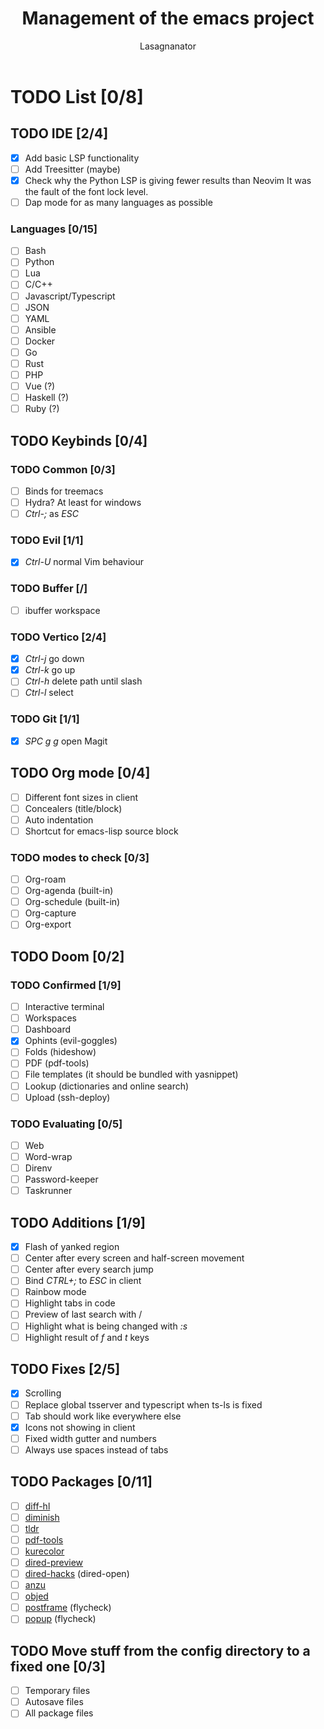 #+TITLE: Management of the emacs project
#+AUTHOR: Lasagnanator

* TODO List [0/8]

** TODO IDE [2/4]

- [X] Add basic LSP functionality
- [ ] Add Treesitter (maybe)
- [X] Check why the Python LSP is giving fewer results than Neovim
      It was the fault of the font lock level.
- [ ] Dap mode for as many languages as possible

*** Languages [0/15]

- [ ] Bash
- [ ] Python
- [ ] Lua
- [ ] C/C++
- [ ] Javascript/Typescript
- [ ] JSON
- [ ] YAML
- [ ] Ansible
- [ ] Docker
- [ ] Go
- [ ] Rust
- [ ] PHP
- [ ] Vue (?)
- [ ] Haskell (?)
- [ ] Ruby (?)

** TODO Keybinds [0/4]

*** TODO Common [0/3]

- [ ] Binds for treemacs
- [ ] Hydra? At least for windows
- [ ] /Ctrl-;/ as /ESC/

*** TODO Evil [1/1]

- [X] /Ctrl-U/ normal Vim behaviour

*** TODO Buffer [/]

- [ ] ibuffer workspace

*** TODO Vertico [2/4]

- [X] /Ctrl-j/ go down
- [X] /Ctrl-k/ go up
- [ ] /Ctrl-h/ delete path until slash
- [ ] /Ctrl-l/ select

*** TODO Git [1/1]

- [X] /SPC g g/ open Magit  
  
** TODO Org mode [0/4]

- [ ] Different font sizes in client
- [ ] Concealers (title/block)
- [ ] Auto indentation
- [ ] Shortcut for emacs-lisp source block

*** TODO modes to check [0/3]

- [ ] Org-roam
- [ ] Org-agenda (built-in)
- [ ] Org-schedule (built-in)
- [ ] Org-capture
- [ ] Org-export

** TODO Doom [0/2]

*** TODO Confirmed [1/9]

    - [ ] Interactive terminal
    - [ ] Workspaces
    - [ ] Dashboard
    - [X] Ophints (evil-goggles)
    - [ ] Folds (hideshow)
    - [ ] PDF (pdf-tools)
    - [ ] File templates (it should be bundled with yasnippet)
    - [ ] Lookup (dictionaries and online search)
    - [ ] Upload (ssh-deploy)

*** TODO Evaluating [0/5]

    - [ ] Web
    - [ ] Word-wrap
    - [ ] Direnv
    - [ ] Password-keeper
    - [ ] Taskrunner

** TODO Additions [1/9]

- [X] Flash of yanked region
- [ ] Center after every screen and half-screen movement
- [ ] Center after every search jump
- [ ] Bind /CTRL+;/ to /ESC/ in client
- [ ] Rainbow mode
- [ ] Highlight tabs in code
- [ ] Preview of last search with /
- [ ] Highlight what is being changed with /:s/
- [ ] Highlight result of /f/ and /t/ keys

** TODO Fixes [2/5]

- [X] Scrolling
- [ ] Replace global tsserver and typescript when ts-ls is fixed
- [ ] Tab should work like everywhere else
- [X] Icons not showing in client
- [ ] Fixed width gutter and numbers
- [ ] Always use spaces instead of tabs

** TODO Packages [0/11]

- [ ] [[https://github.com/dgutov/diff-hl][diff-hl]]
- [ ] [[https://github.com/emacsmirror/diminish][diminish]]
- [ ] [[https://github.com/kuanyui/tldr.el][tldr]]
- [ ] [[https://github.com/vedang/pdf-tools/][pdf-tools]]
- [ ] [[https://github.com/emacsfodder/kurecolor][kurecolor]]
- [ ] [[https://github.com/protesilaos/dired-preview][dired-preview]]
- [ ] [[https://github.com/Fuco1/dired-hacks/tree/master][dired-hacks]] (dired-open)
- [ ] [[https://github.com/emacsorphanage/anzu][anzu]]
- [ ] [[https://github.com/clemera/objed][objed]]
- [ ] [[https://github.com/tumashu/posframe][postframe]] (flycheck)
- [ ] [[https://github.com/auto-complete/popup-el][popup]] (flycheck)

** TODO Move stuff from the config directory to a fixed one [0/3]

- [ ] Temporary files
- [ ] Autosave files
- [ ] All package files
